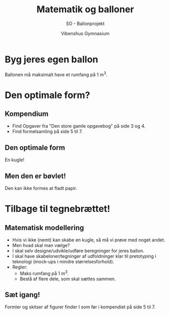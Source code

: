 #+title: Matematik og balloner
#+subtitle: SO - Ballonprojekt
#+author: Vibenshus Gymnasium
#+date: 
# Themes: beige|black|blood|league|moon|night|serif|simple|sky|solarized|white
#+reveal_theme: night
#+reveal_title_slide: <h2>%t</h2><h3>%s</h3><h4>%a</h4><h4>%d</h4>
#+reveal_title_slide_background: ./img/forside.jpg
#+reveal_title_slide_background_size: 80% 
#+reveal_default_slide_background:
#+reveal_extra_options: slideNumber:"c/t",progress:true,transition:"slide",navigationMode:"default",history:false,hash:true
# #+reveal_extra_attr: style="color:red"
#+options: toc:nil num:nil tags:nil timestamp:nil ^:{}

* Byg jeres egen ballon
#+attr_html: :width 50%
[[./img/tissue_paper.jpg]]

Ballonen må maksimalt have et rumfang på 1 m^{3}.

* Den optimale form?
#+attr_html: :width 50%
[[./img/shaped_balloons.jpg]]


** Kompendium
#+reveal_html: <div style="font-size: 60%;">
#+reveal_html: <div class="column" style="float:left; width: 50%">
#+attr_html: :width 80%
[[./img/kompendium_forsige.png]]
#+reveal_html: </div>

#+reveal_html: <div class="column" style="float:right; width: 50%">
- Find Opgaver fra "Den store gamle opgavebog" på side 3 og 4.
- Find formelsamling på side 5 til 7.
#+reveal_html: </div>

** Den optimale form
En kugle!
#+attr_html: :width 50%
[[./img/orange_1.jpg]]

** Men den er bøvlet!
#+reveal_html: <div style="font-size: 60%;">
Den kan ikke formes at fladt papir.
#+attr_html: :width 50%
[[./img/orange_2.jpg]]

* Tilbage til tegnebrættet!
#+attr_html: :width 60%
[[./img/tegnebraet.jpg]]

** Matematisk modellering
#+reveal_html: <div style="font-size: 60%;">
#+reveal_html: <div class="column" style="float:left; width: 50%">
#+attr_html: :width 80%
[[./img/ballonforslag.png]]
#+reveal_html: </div>

#+reveal_html: <div class="column" style="float:right; width: 50%">
- Hvis vi ikke (nemt) kan skabe en kugle, så må vi prøve med noget andet.
- Men hvad skal man vælge?
- I skal selv designe/udvikle/udføre beregninger for jeres ballon.
- I skal have skabeloner/tegninger af udfoldninger klar til pretotyping i teknologi (mock-ups i mindre størrelsesforhold).
- Regler:
  - Maks rumfang på 1 m^{3}.
  - Bestå af flere dele, som skal sættes sammen.
#+reveal_html: </div>

** Sæt igang!
 Formler og skitser af figurer finder I som før i kompendiet på side 5 til 7.
